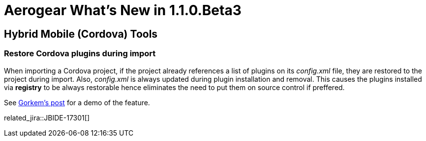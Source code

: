 = Aerogear What's New in 1.1.0.Beta3
:page-layout: whatsnew
:page-component_id: aerogear
:page-component_version: 1.1.0.Beta3
:page-product_id: jbt_core
:page-product_version: 4.2.0.Beta3

== Hybrid Mobile (Cordova) Tools

=== Restore Cordova plugins during import

When importing a Cordova project, if the project already references a list of plugins on its _config.xml_ 
file, they are restored to the project during import. Also, _config.xml_ is always updated during plugin 
installation and removal. This causes the plugins installed via *registry* to be always restorable hence  
eliminates the need to put them on source control if preffered.

See http://www.gorkem-ercan.com/2014/06/sharing-cordova-projects-becomes-easier.html[Gorkem's post] for
a demo of the feature.

related_jira::JBIDE-17301[]
